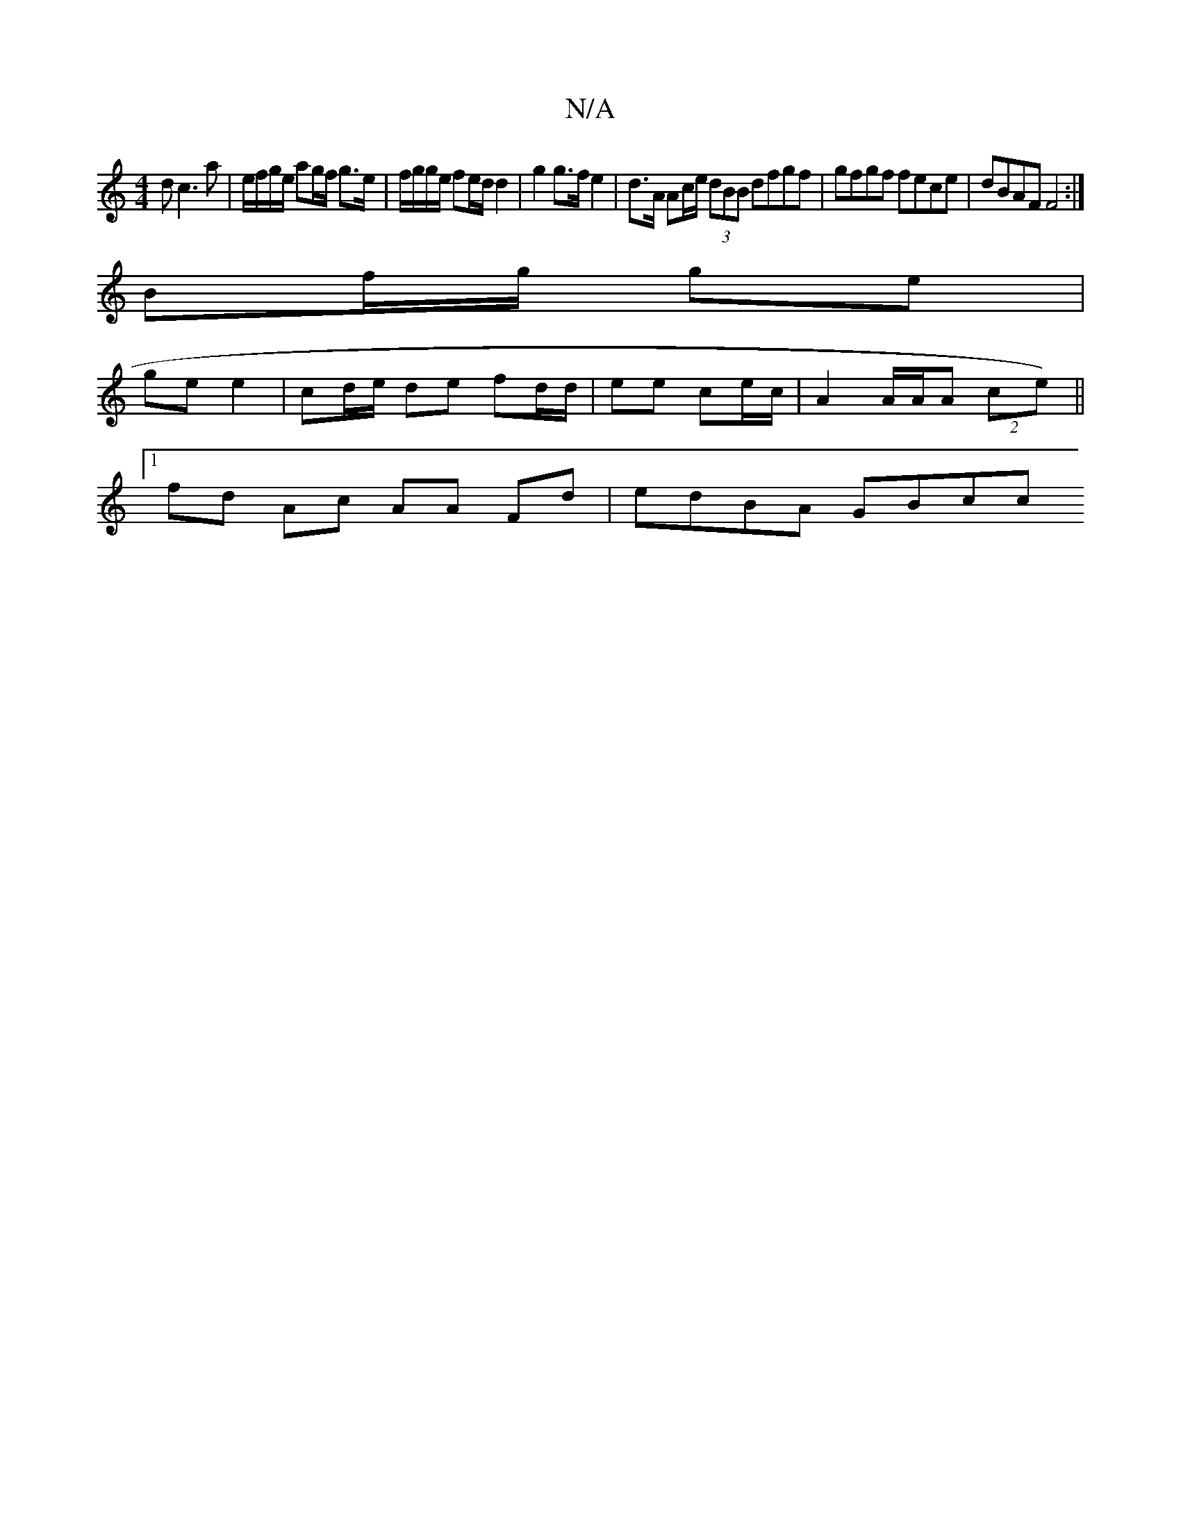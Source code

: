 X:1
T:N/A
M:4/4
R:N/A
K:Cmajor
3 d c3 a | e/f/g/e/ ag/f/ g>e | f/g/g/e/ fe/d/ d2 | g2 g>fe2 | d>A Ac/e/ (3dBB dfgf | gfgf fece | dBAF F4 :|
Bf/g/ ge |
ge e2 | cd/e/ de fd/d/ | ee ce/c/ | A2 A/A/A (2ce) ||
[1 fd Ac AA Fd | edBA GBcc